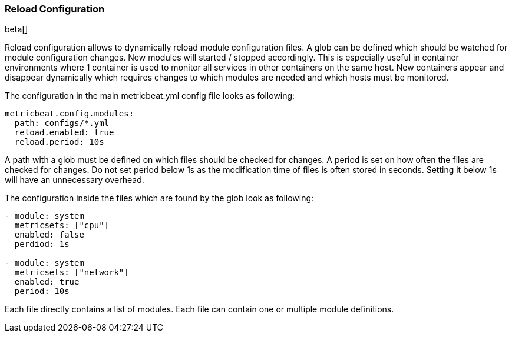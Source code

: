 === Reload Configuration

beta[]

Reload configuration allows to dynamically reload module configuration files. A glob can be defined which should be watched
 for module configuration changes. New modules will started / stopped accordingly. This is especially useful in
 container environments where 1 container is used to monitor all services in other containers on the same host.
 New containers appear and disappear dynamically which requires changes to which modules
 are needed and which hosts must be monitored.

The configuration in the main metricbeat.yml config file looks as following:

[source,yaml]
------------------------------------------------------------------------------
metricbeat.config.modules:
  path: configs/*.yml
  reload.enabled: true
  reload.period: 10s
------------------------------------------------------------------------------

A path with a glob must be defined on which files should be checked for changes. A period is set on how often
the files are checked for changes. Do not set period below 1s as the modification time of files is often stored in seconds.
Setting it below 1s will have an unnecessary overhead.

The configuration inside the files which are found by the glob look as following:
[source,yaml]
------------------------------------------------------------------------------
- module: system
  metricsets: ["cpu"]
  enabled: false
  perdiod: 1s

- module: system
  metricsets: ["network"]
  enabled: true
  period: 10s
------------------------------------------------------------------------------

Each file directly contains a list of modules. Each file can contain one or multiple module definitions.
